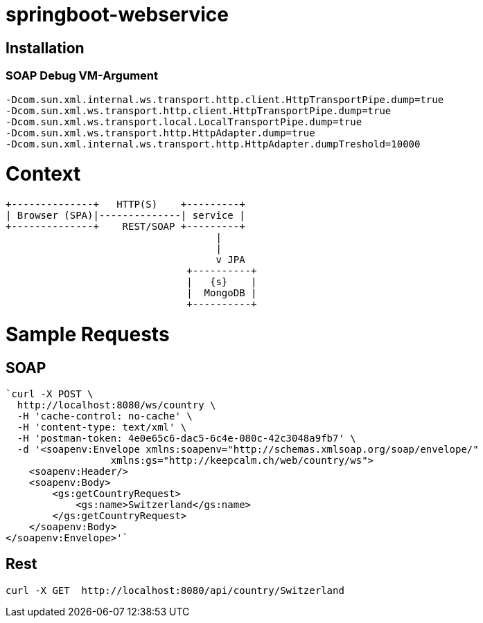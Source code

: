 springboot-webservice
======================

:toc:
:toc-placement: preamble
:toclevels: 1
:project-artifact-name: price-service
 

[installation]
== Installation

:spring-boot-ref-guide: http://docs.spring.io/spring-boot/docs/current-SNAPSHOT/reference/htmlsingle/
:spring-boot-ref-guide-executable-jar: http://docs.spring.io/spring-boot/docs/current-SNAPSHOT/reference/htmlsingle/#getting-started-first-application-executable-jar
 

=== SOAP Debug VM-Argument
    -Dcom.sun.xml.internal.ws.transport.http.client.HttpTransportPipe.dump=true
    -Dcom.sun.xml.ws.transport.http.client.HttpTransportPipe.dump=true
    -Dcom.sun.xml.ws.transport.local.LocalTransportPipe.dump=true
    -Dcom.sun.xml.ws.transport.http.HttpAdapter.dump=true
    -Dcom.sun.xml.internal.ws.transport.http.HttpAdapter.dumpTreshold=10000



 






= Context
[ditaa, "context-diagram"]
....
+--------------+   HTTP(S)    +---------+
| Browser (SPA)|--------------| service |
+--------------+    REST/SOAP +---------+
                                    |
                                    |
                                    v JPA
                               +----------+
                               |   {s}    |
                               |  MongoDB |
                               +----------+

....


= Sample Requests
== SOAP

    `curl -X POST \
      http://localhost:8080/ws/country \
      -H 'cache-control: no-cache' \
      -H 'content-type: text/xml' \
      -H 'postman-token: 4e0e65c6-dac5-6c4e-080c-42c3048a9fb7' \
      -d '<soapenv:Envelope xmlns:soapenv="http://schemas.xmlsoap.org/soap/envelope/"
                      xmlns:gs="http://keepcalm.ch/web/country/ws">
        <soapenv:Header/>
        <soapenv:Body>
            <gs:getCountryRequest>
                <gs:name>Switzerland</gs:name>
            </gs:getCountryRequest>
        </soapenv:Body>
    </soapenv:Envelope>'`


== Rest
    curl -X GET  http://localhost:8080/api/country/Switzerland

